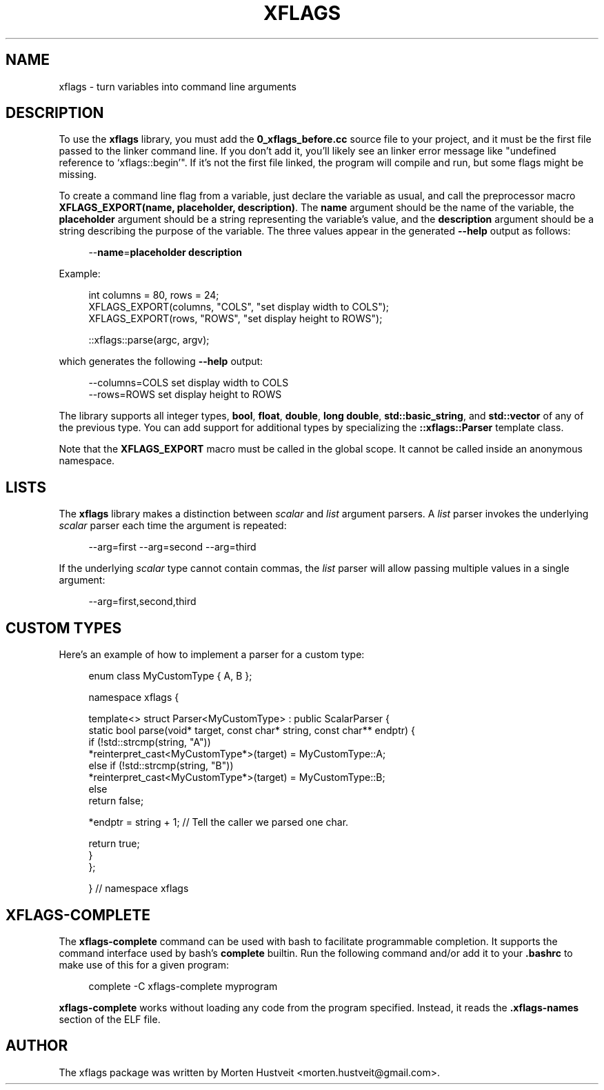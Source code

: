 .TH XFLAGS 1 "Nov 2016"
.PP 
.SH "NAME" 
xflags \- turn variables into command line arguments
.SH "DESCRIPTION" 
.PP 
To use the \fBxflags\fP library, you must add the \fB0_xflags_before.cc\fP source
file to your project, and it must be the first file passed to the linker
command line.  If you don't add it, you'll likely see an linker error message
like "undefined reference to `xflags::begin'".  If it's not the first file
linked, the program will compile and run, but some flags might be missing.
.PP
To create a command line flag from a variable, just declare the variable as
usual, and call the preprocessor macro \fBXFLAGS_EXPORT(name, placeholder,
description)\fP.  The \fBname\fP argument should be the name of the variable,
the \fBplaceholder\fP argument should be a string representing the variable's
value, and the \fBdescription\fP argument should be a string describing the
purpose of the variable.  The three values appear in the generated \fB--help\fP
output as follows:
.RS 4
.sp
--\fBname\fP=\fBplaceholder\fP  \fBdescription\fP
.RE
.PP
Example:
.RS 4
.sp
int columns = 80, rows = 24;
.br
XFLAGS_EXPORT(columns, "COLS", "set display width to COLS");
.br
XFLAGS_EXPORT(rows,    "ROWS", "set display height to ROWS");
.br

.br
::xflags::parse(argc, argv);
.RE
.sp
which generates the following \fB--help\fP output:
.RS 4
.sp
--columns=COLS      set display width to COLS
.br
--rows=ROWS         set display height to ROWS
.RE
.PP
The library supports all integer types, \fBbool\fP, \fBfloat\fP, \fBdouble\fP,
\fBlong double\fP, \fBstd::basic_string\fP, and \fBstd::vector\fP of any of
the previous type.  You can add support for additional types by specializing
the \fB::xflags::Parser\fP template class.
.PP
Note that the \fBXFLAGS_EXPORT\fP macro must be called in the global scope.  It
cannot be called inside an anonymous namespace.
.SH "LISTS"
.PP
The \fBxflags\fP library makes a distinction between \fIscalar\fR and
\fIlist\fR argument parsers.  A \fIlist\fR parser invokes the underlying
\fIscalar\fR parser each time the argument is repeated:
.RS 4
.sp
--arg=first --arg=second --arg=third
.RE
.PP
If the underlying \fIscalar\fR type cannot contain commas, the \fIlist\fR
parser will allow passing multiple values in a single argument:
.RS 4
.sp
--arg=first,second,third
.RE
.SH "CUSTOM TYPES"
.PP
Here's an example of how to implement a parser for a custom type:
.RS 4
.sp
enum class MyCustomType { A, B };
.br

.br
namespace xflags {
.br

.br
template<> struct Parser<MyCustomType> : public ScalarParser {
.br
  static bool parse(void* target, const char* string, const char** endptr) {
.br
    if (!std::strcmp(string, "A"))
.br
      *reinterpret_cast<MyCustomType*>(target) = MyCustomType::A;
.br
    else if (!std::strcmp(string, "B"))
.br
      *reinterpret_cast<MyCustomType*>(target) = MyCustomType::B;
.br
    else
.br
      return false;
.br

.br
    *endptr = string + 1;  // Tell the caller we parsed one char.
.br

.br
    return true;
.br
  }
.br
};
.br

.br
}  // namespace xflags
.RE
.SH "XFLAGS-COMPLETE"
.PP
The \fBxflags-complete\fP command can be used with bash to facilitate
programmable completion.  It supports the command interface used by bash's
\fBcomplete\fP builtin.  Run the following command and/or add it to your
\fB.bashrc\fP to make use of this for a given program:
.RS 4
.sp
complete -C xflags-complete myprogram
.RE
.PP
\fBxflags-complete\fP works without loading any code from the program
specified.  Instead, it reads the \fB.xflags-names\fP section of the ELF file.
.SH "AUTHOR"  
.PP  
The xflags package was written by Morten Hustveit <morten.hustveit@gmail.com>.
